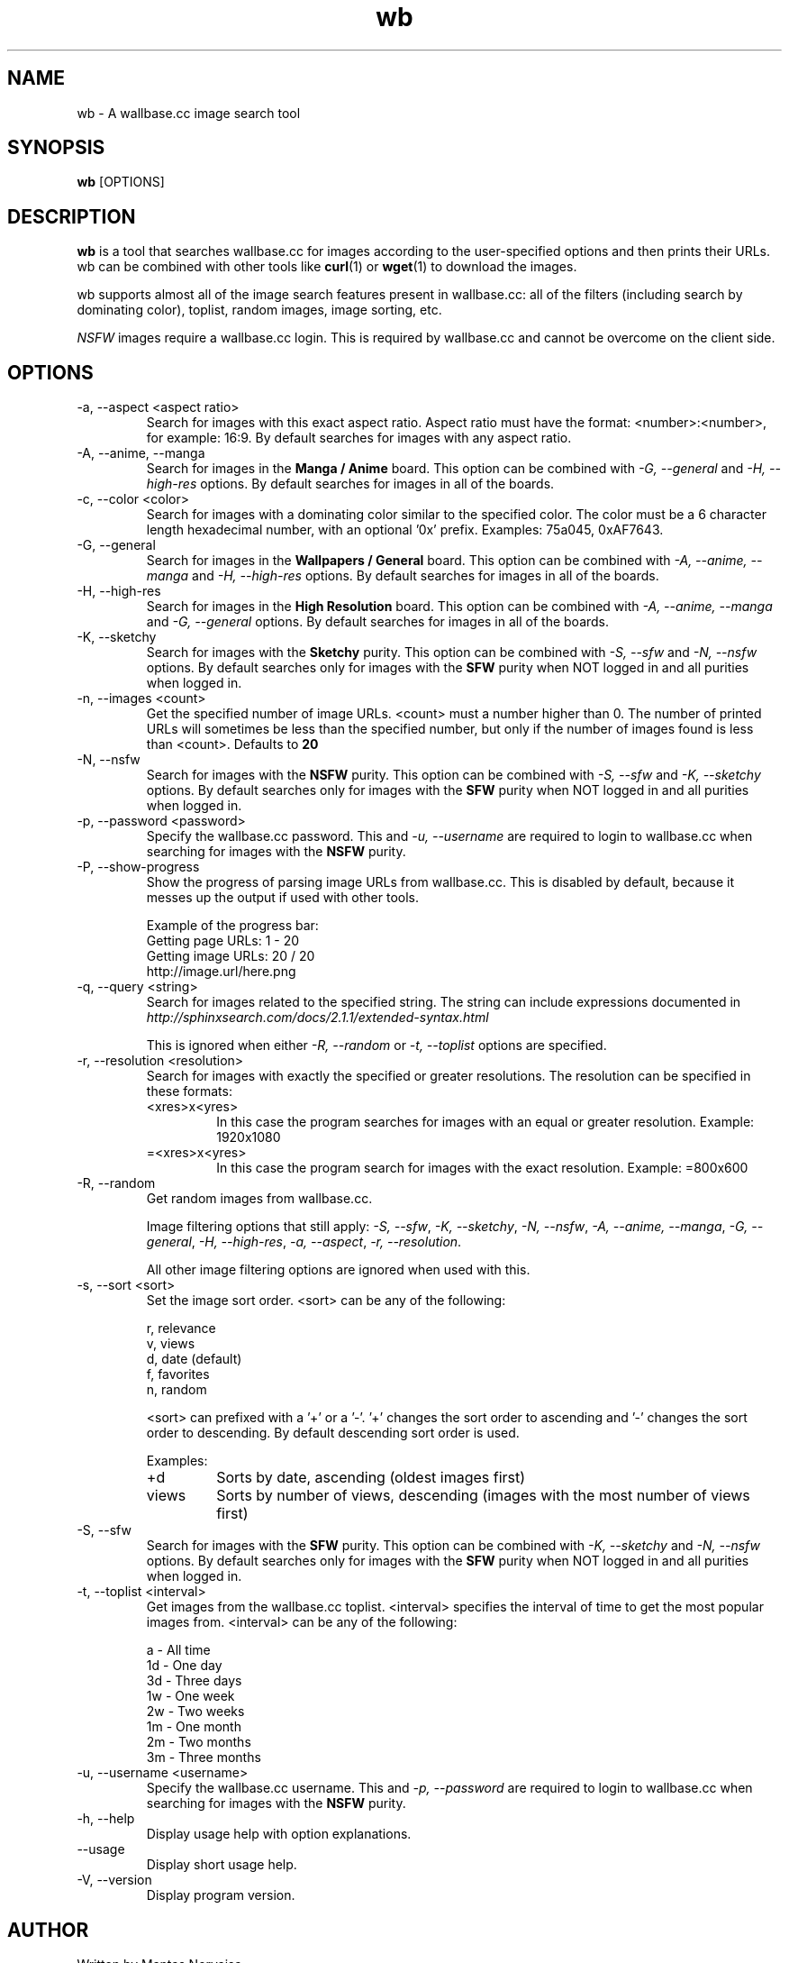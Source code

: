.\"
.\" Copyright 2013 Mantas Norvaiša
.\" 
.\" This file is part of wb.
.\" 
.\" wb is free software: you can redistribute it and/or modify
.\" it under the terms of the GNU General Public License as published by
.\" the Free Software Foundation, either version 3 of the License, or
.\" (at your option) any later version.
.\" 
.\" wb is distributed in the hope that it will be useful,
.\" but WITHOUT ANY WARRANTY; without even the implied warranty of
.\" MERCHANTABILITY or FITNESS FOR A PARTICULAR PURPOSE.  See the
.\" GNU General Public License for more details.
.\" 
.\" You should have received a copy of the GNU General Public License
.\" along with wb.  If not, see <http://www.gnu.org/licenses/>.
.\"

.TH wb 1 "@DATE@" "wb @VERSION@" "wb manual"

.SH NAME
wb \- A wallbase.cc image search tool

.SH SYNOPSIS
.B wb
[OPTIONS]

.SH DESCRIPTION
.B wb
is a tool that searches wallbase.cc for images according to the user-specified
options and then prints their URLs. wb can be combined with other tools like
.BR curl (1)
or
.BR wget (1)
to download the images.

wb supports almost all of the image search features present in wallbase.cc:
all of the filters (including search by dominating color), toplist, random
images, image sorting, etc.

.I NSFW
images require a wallbase.cc login. This is required by wallbase.cc and cannot
be overcome on the client side.

.SH OPTIONS
.IP "-a, --aspect <aspect ratio>"
Search for images with this exact aspect ratio. Aspect ratio must have the
format: <number>:<number>, for example: 16:9. By default searches for images
with any aspect ratio.

.IP "-A, --anime, --manga"
Search for images in the
.B "Manga / Anime"
board. This option can be combined with
.I "-G, --general"
and
.I "-H, --high-res"
options. By default searches for images in all of the boards.

.IP "-c, --color <color>"
Search for images with a dominating color similar to the specified color. The
color must be a 6 character length hexadecimal number, with an optional '0x'
prefix. Examples: 75a045, 0xAF7643.

.IP "-G, --general"
Search for images in the
.B "Wallpapers / General"
board. This option can be combined with
.I "-A, --anime, --manga"
and
.I "-H, --high-res"
options. By default searches for images in all of the boards.

.IP "-H, --high-res"
Search for images in the
.B "High Resolution"
board. This option can be combined with
.I "-A, --anime, --manga"
and
.I "-G, --general"
options. By default searches for images in all of the boards.

.IP "-K, --sketchy"
Search for images with the
.B Sketchy
purity. This option can be combined with
.I "-S, --sfw"
and
.I "-N, --nsfw"
options. By default searches only for images with the
.B SFW
purity when NOT logged in and all purities when logged in.

.IP "-n, --images <count>"
Get the specified number of image URLs. <count> must a number higher than 0. The
number of printed URLs will sometimes be less than the specified number, but
only if the number of images found is less than <count>. Defaults to
.B 20

.IP "-N, --nsfw"
Search for images with the
.B NSFW
purity. This option can be combined with
.I "-S, --sfw"
and
.I "-K, --sketchy"
options. By default searches only for images with the
.B SFW
purity when NOT logged in and all purities when logged in.

.IP "-p, --password <password>"
Specify the wallbase.cc password. This and
.I "-u, --username"
are required to login to wallbase.cc when searching for images with the
.B NSFW
purity.

.IP "-P, --show-progress"
Show the progress of parsing image URLs from wallbase.cc. This is disabled by
default, because it messes up the output if used with other tools.

Example of the progress bar:
.nf
Getting page URLs: 1 - 20
.br
Getting image URLs: 20 / 20
.br
http://image.url/here.png
.fi

.IP "-q, --query <string>"
Search for images related to the specified string.
The string can include expressions documented in
.I http://sphinxsearch.com/docs/2.1.1/extended-syntax.html

This is ignored when either
.I "-R, --random"
or
.I "-t, --toplist"
options are specified.

.IP "-r, --resolution <resolution>"
Search for images with exactly the specified or greater resolutions. The
resolution can be specified in these formats:
.RS
.IP <xres>x<yres>
In this case the program searches for images with an equal or greater
resolution. Example: 1920x1080
.IP =<xres>x<yres>
In this case the program search for images with the exact resolution. Example:
=800x600
.RE

.IP "-R, --random"
Get random images from wallbase.cc.

Image filtering options that still apply:
\fI-S, --sfw\fP, \fI-K, --sketchy\fP, \fI-N, --nsfw\fP,
\fI-A, --anime, --manga\fP, \fI-G, --general\fP, \fI-H, --high-res\fP,
\fI-a, --aspect\fP, \fI-r, --resolution\fP.

All other image filtering options are ignored when used with this.

.IP "-s, --sort <sort>"
Set the image sort order. <sort> can be any of the following:

 r, relevance
 v, views
 d, date (default)
 f, favorites
 n, random

<sort> can prefixed with a '+' or a '-'. '+' changes the sort order to ascending
and '-' changes the sort order to descending. By default descending sort order
is used.

Examples:
.RS
.IP "+d"
Sorts by date, ascending (oldest images first)
.IP "views"
Sorts by number of views, descending (images with the most number of views
first)
.RE

.IP "-S, --sfw"
Search for images with the
.B SFW
purity. This option can be combined with
.I "-K, --sketchy"
and
.I "-N, --nsfw"
options. By default searches only for images with the
.B SFW
purity when NOT logged in and all purities when logged in.

.IP "-t, --toplist <interval>"
Get images from the wallbase.cc toplist. <interval> specifies the interval of
time to get the most popular images from. <interval> can be any of the
following:

  a - All time
 1d - One day
 3d - Three days
 1w - One week
 2w - Two weeks
 1m - One month
 2m - Two months
 3m - Three months

.IP "-u, --username <username>"
Specify the wallbase.cc username. This and
.I "-p, --password"
are required to login to wallbase.cc when searching for images with the
.B NSFW
purity.

.IP "-h, --help"
Display usage help with option explanations.

.IP "--usage"
Display short usage help.

.IP "-V, --version"
Display program version.

.SH AUTHOR
Written by Mantas Norvaisa.

.SH REPORTING BUGS
Report bugs to <mntnorv+bugs at gmail dot com> or create an issue in Github at
<https://www.github.com/mntnorv/wb>.

.SH COPYRIGHT
Copyright 2013 Mantas Norvaisa.
License GPLv3+: GNU GPL version 3 or later <http://gnu.org/licenses/gpl.html>.
This is free software: you are free to change and redistribute it. There is NO
WARRANTY, to the extent permitted by law.

.SH "SEE ALSO"
.BR curl (1),
.BR wget (1)

